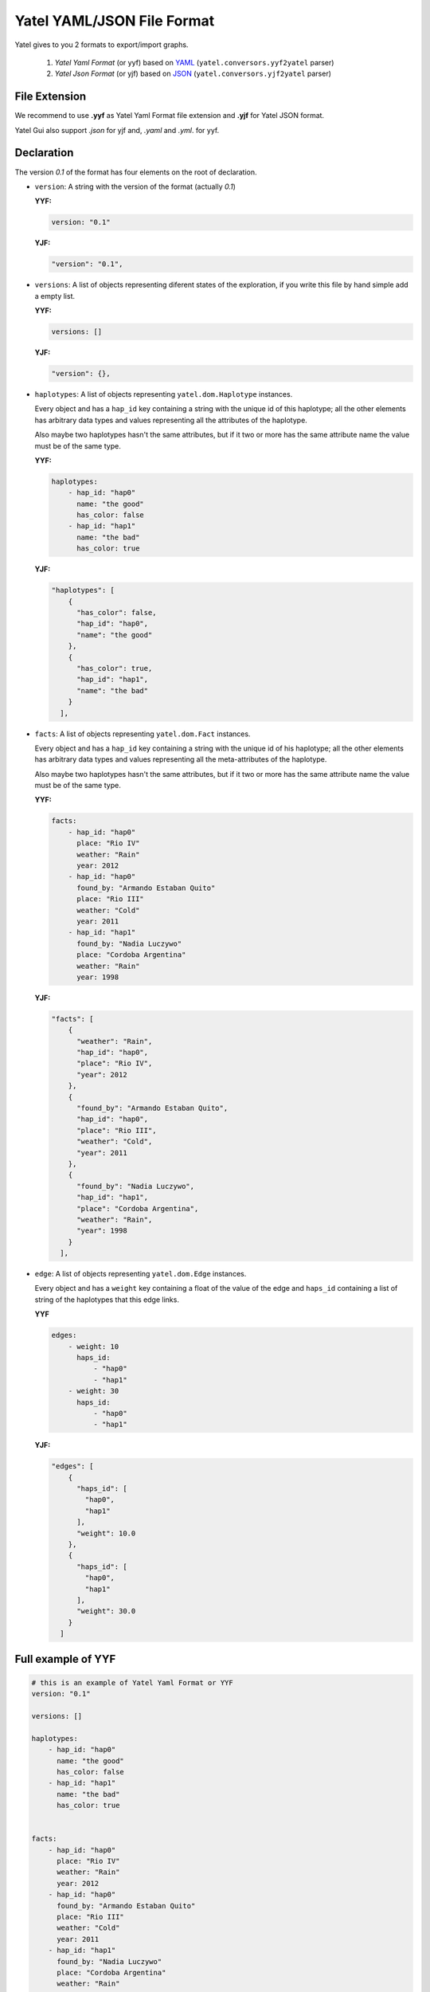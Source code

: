 ===========================
Yatel YAML/JSON File Format
===========================

Yatel gives to you 2 formats to export/import graphs.

    1. *Yatel Yaml Format* (or yyf) based on YAML_
       (``yatel.conversors.yyf2yatel`` parser)
    2. *Yatel Json Format* (or yjf) based on JSON_
       (``yatel.conversors.yjf2yatel`` parser)


File Extension
--------------

We recommend to use **.yyf** as Yatel Yaml Format file extension and **.yjf**
for Yatel JSON format.

Yatel Gui also support *.json* for yjf and, *.yaml* and *.yml*.
for yyf.


Declaration
-----------

The version `0.1` of the format has four elements on the root of declaration.

- ``version``: A string with the version of the format (actually *0.1*)

  **YYF:**

  .. code-block:: yaml

        version: "0.1"

  **YJF:**

  .. code-block:: javascript

        "version": "0.1",

- ``versions``: A list of objects representing diferent states of the
  exploration, if you write this file by hand simple add a empty list.


  **YYF:**

  .. code-block:: yaml

        versions: []

  **YJF:**

  .. code-block:: javascript

        "version": {},

- ``haplotypes``: A list of objects representing ``yatel.dom.Haplotype``
  instances.

  Every object and has a ``hap_id`` key containing a string with the unique id
  of this haplotype; all the other elements has arbitrary data types and values
  representing all the attributes of the haplotype.

  Also maybe two haplotypes hasn't the same attributes, but if it two or more
  has the same attribute name the value must be of the same type.

  **YYF:**

  .. code-block:: yaml

        haplotypes:
            - hap_id: "hap0"
              name: "the good"
              has_color: false
            - hap_id: "hap1"
              name: "the bad"
              has_color: true

  **YJF:**

  .. code-block:: javascript

        "haplotypes": [
            {
              "has_color": false,
              "hap_id": "hap0",
              "name": "the good"
            },
            {
              "has_color": true,
              "hap_id": "hap1",
              "name": "the bad"
            }
          ],


- ``facts``: A list of objects representing ``yatel.dom.Fact`` instances.

  Every object and has a ``hap_id`` key containing a string with the unique id
  of his haplotype; all the other elements has arbitrary data types and values
  representing all the meta-attributes of the haplotype.

  Also maybe two haplotypes hasn't the same attributes, but if it two or more
  has the same attribute name the value must be of the same type.

  **YYF:**

  .. code-block:: yaml

        facts:
            - hap_id: "hap0"
              place: "Rio IV"
              weather: "Rain"
              year: 2012
            - hap_id: "hap0"
              found_by: "Armando Estaban Quito"
              place: "Rio III"
              weather: "Cold"
              year: 2011
            - hap_id: "hap1"
              found_by: "Nadia Luczywo"
              place: "Cordoba Argentina"
              weather: "Rain"
              year: 1998

  **YJF:**

  .. code-block:: javascript

        "facts": [
            {
              "weather": "Rain",
              "hap_id": "hap0",
              "place": "Rio IV",
              "year": 2012
            },
            {
              "found_by": "Armando Estaban Quito",
              "hap_id": "hap0",
              "place": "Rio III",
              "weather": "Cold",
              "year": 2011
            },
            {
              "found_by": "Nadia Luczywo",
              "hap_id": "hap1",
              "place": "Cordoba Argentina",
              "weather": "Rain",
              "year": 1998
            }
          ],


- ``edge``: A list of objects representing ``yatel.dom.Edge`` instances.

  Every object and has a ``weight`` key containing a float of the value of the
  edge and ``haps_id`` containing a list of string of the haplotypes that this
  edge links.

  **YYF**

  .. code-block:: yaml

        edges:
            - weight: 10
              haps_id:
                  - "hap0"
                  - "hap1"
            - weight: 30
              haps_id:
                  - "hap0"
                  - "hap1"

  **YJF:**

  .. code-block:: javascript

        "edges": [
            {
              "haps_id": [
                "hap0",
                "hap1"
              ],
              "weight": 10.0
            },
            {
              "haps_id": [
                "hap0",
                "hap1"
              ],
              "weight": 30.0
            }
          ]


Full example of YYF
-------------------

.. code-block:: yaml

    # this is an example of Yatel Yaml Format or YYF
    version: "0.1"

    versions: []

    haplotypes:
        - hap_id: "hap0"
          name: "the good"
          has_color: false
        - hap_id: "hap1"
          name: "the bad"
          has_color: true


    facts:
        - hap_id: "hap0"
          place: "Rio IV"
          weather: "Rain"
          year: 2012
        - hap_id: "hap0"
          found_by: "Armando Estaban Quito"
          place: "Rio III"
          weather: "Cold"
          year: 2011
        - hap_id: "hap1"
          found_by: "Nadia Luczywo"
          place: "Cordoba Argentina"
          weather: "Rain"
          year: 1998

    edges:
        - weight: 10
          haps_id:
              - "hap0"
              - "hap1"
        - weight: 30
          haps_id:
              - "hap0"
              - "hap1"


Full example of YJF
-------------------

.. code-block:: javascript

    {
      "version": "0.1",
      "versions": [],
      "haplotypes": [
        {
          "has_color": false,
          "hap_id": "hap0",
          "name": "the good"
        },
        {
          "has_color": true,
          "hap_id": "hap1",
          "name": "the bad"
        }
      ],
      "facts": [
        {
          "weather": "Rain",
          "hap_id": "hap0",
          "place": "Rio IV",
          "year": 2012
        },
        {
          "found_by": "Armando Estaban Quito",
          "hap_id": "hap0",
          "place": "Rio III",
          "weather": "Cold",
          "year": 2011
        },
        {
          "found_by": "Nadia Luczywo",
          "hap_id": "hap1",
          "place": "Cordoba Argentina",
          "weather": "Rain",
          "year": 1998
        }
      ],
      "edges": [
        {
          "haps_id": [
            "hap0",
            "hap1"
          ],
          "weight": 10.0
        },
        {
          "haps_id": [
            "hap0",
            "hap1"
          ],
          "weight": 30.0
        }
      ]
    }


Screenshot
----------

The 2 examples generates a network like this one


.. image:: _static/yff.png
    :align: center
    :scale: 60 %


.. _YAML: http://yaml.org/
.. _JSON: http://www.json.org/
